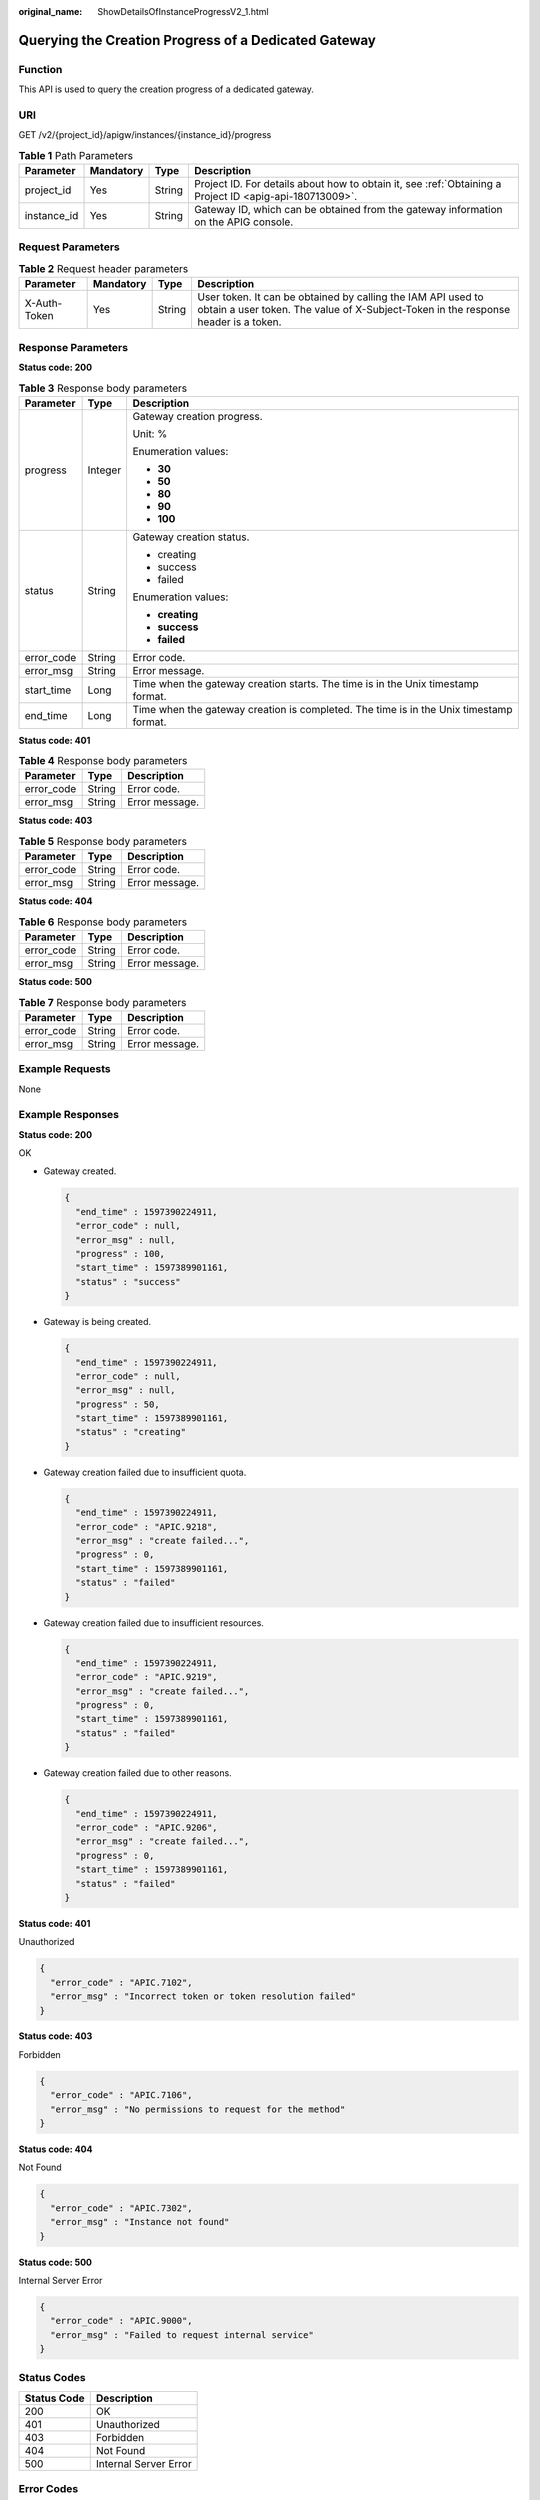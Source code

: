 :original_name: ShowDetailsOfInstanceProgressV2_1.html

.. _ShowDetailsOfInstanceProgressV2_1:

Querying the Creation Progress of a Dedicated Gateway
=====================================================

Function
--------

This API is used to query the creation progress of a dedicated gateway.

URI
---

GET /v2/{project_id}/apigw/instances/{instance_id}/progress

.. table:: **Table 1** Path Parameters

   +-------------+-----------+--------+---------------------------------------------------------------------------------------------------------+
   | Parameter   | Mandatory | Type   | Description                                                                                             |
   +=============+===========+========+=========================================================================================================+
   | project_id  | Yes       | String | Project ID. For details about how to obtain it, see :ref:`Obtaining a Project ID <apig-api-180713009>`. |
   +-------------+-----------+--------+---------------------------------------------------------------------------------------------------------+
   | instance_id | Yes       | String | Gateway ID, which can be obtained from the gateway information on the APIG console.                     |
   +-------------+-----------+--------+---------------------------------------------------------------------------------------------------------+

Request Parameters
------------------

.. table:: **Table 2** Request header parameters

   +--------------+-----------+--------+----------------------------------------------------------------------------------------------------------------------------------------------------+
   | Parameter    | Mandatory | Type   | Description                                                                                                                                        |
   +==============+===========+========+====================================================================================================================================================+
   | X-Auth-Token | Yes       | String | User token. It can be obtained by calling the IAM API used to obtain a user token. The value of X-Subject-Token in the response header is a token. |
   +--------------+-----------+--------+----------------------------------------------------------------------------------------------------------------------------------------------------+

Response Parameters
-------------------

**Status code: 200**

.. table:: **Table 3** Response body parameters

   +-----------------------+-----------------------+----------------------------------------------------------------------------------------+
   | Parameter             | Type                  | Description                                                                            |
   +=======================+=======================+========================================================================================+
   | progress              | Integer               | Gateway creation progress.                                                             |
   |                       |                       |                                                                                        |
   |                       |                       | Unit: %                                                                                |
   |                       |                       |                                                                                        |
   |                       |                       | Enumeration values:                                                                    |
   |                       |                       |                                                                                        |
   |                       |                       | -  **30**                                                                              |
   |                       |                       |                                                                                        |
   |                       |                       | -  **50**                                                                              |
   |                       |                       |                                                                                        |
   |                       |                       | -  **80**                                                                              |
   |                       |                       |                                                                                        |
   |                       |                       | -  **90**                                                                              |
   |                       |                       |                                                                                        |
   |                       |                       | -  **100**                                                                             |
   +-----------------------+-----------------------+----------------------------------------------------------------------------------------+
   | status                | String                | Gateway creation status.                                                               |
   |                       |                       |                                                                                        |
   |                       |                       | -  creating                                                                            |
   |                       |                       |                                                                                        |
   |                       |                       | -  success                                                                             |
   |                       |                       |                                                                                        |
   |                       |                       | -  failed                                                                              |
   |                       |                       |                                                                                        |
   |                       |                       | Enumeration values:                                                                    |
   |                       |                       |                                                                                        |
   |                       |                       | -  **creating**                                                                        |
   |                       |                       |                                                                                        |
   |                       |                       | -  **success**                                                                         |
   |                       |                       |                                                                                        |
   |                       |                       | -  **failed**                                                                          |
   +-----------------------+-----------------------+----------------------------------------------------------------------------------------+
   | error_code            | String                | Error code.                                                                            |
   +-----------------------+-----------------------+----------------------------------------------------------------------------------------+
   | error_msg             | String                | Error message.                                                                         |
   +-----------------------+-----------------------+----------------------------------------------------------------------------------------+
   | start_time            | Long                  | Time when the gateway creation starts. The time is in the Unix timestamp format.       |
   +-----------------------+-----------------------+----------------------------------------------------------------------------------------+
   | end_time              | Long                  | Time when the gateway creation is completed. The time is in the Unix timestamp format. |
   +-----------------------+-----------------------+----------------------------------------------------------------------------------------+

**Status code: 401**

.. table:: **Table 4** Response body parameters

   ========== ====== ==============
   Parameter  Type   Description
   ========== ====== ==============
   error_code String Error code.
   error_msg  String Error message.
   ========== ====== ==============

**Status code: 403**

.. table:: **Table 5** Response body parameters

   ========== ====== ==============
   Parameter  Type   Description
   ========== ====== ==============
   error_code String Error code.
   error_msg  String Error message.
   ========== ====== ==============

**Status code: 404**

.. table:: **Table 6** Response body parameters

   ========== ====== ==============
   Parameter  Type   Description
   ========== ====== ==============
   error_code String Error code.
   error_msg  String Error message.
   ========== ====== ==============

**Status code: 500**

.. table:: **Table 7** Response body parameters

   ========== ====== ==============
   Parameter  Type   Description
   ========== ====== ==============
   error_code String Error code.
   error_msg  String Error message.
   ========== ====== ==============

Example Requests
----------------

None

Example Responses
-----------------

**Status code: 200**

OK

-  Gateway created.

   .. code-block::

      {
        "end_time" : 1597390224911,
        "error_code" : null,
        "error_msg" : null,
        "progress" : 100,
        "start_time" : 1597389901161,
        "status" : "success"
      }

-  Gateway is being created.

   .. code-block::

      {
        "end_time" : 1597390224911,
        "error_code" : null,
        "error_msg" : null,
        "progress" : 50,
        "start_time" : 1597389901161,
        "status" : "creating"
      }

-  Gateway creation failed due to insufficient quota.

   .. code-block::

      {
        "end_time" : 1597390224911,
        "error_code" : "APIC.9218",
        "error_msg" : "create failed...",
        "progress" : 0,
        "start_time" : 1597389901161,
        "status" : "failed"
      }

-  Gateway creation failed due to insufficient resources.

   .. code-block::

      {
        "end_time" : 1597390224911,
        "error_code" : "APIC.9219",
        "error_msg" : "create failed...",
        "progress" : 0,
        "start_time" : 1597389901161,
        "status" : "failed"
      }

-  Gateway creation failed due to other reasons.

   .. code-block::

      {
        "end_time" : 1597390224911,
        "error_code" : "APIC.9206",
        "error_msg" : "create failed...",
        "progress" : 0,
        "start_time" : 1597389901161,
        "status" : "failed"
      }

**Status code: 401**

Unauthorized

.. code-block::

   {
     "error_code" : "APIC.7102",
     "error_msg" : "Incorrect token or token resolution failed"
   }

**Status code: 403**

Forbidden

.. code-block::

   {
     "error_code" : "APIC.7106",
     "error_msg" : "No permissions to request for the method"
   }

**Status code: 404**

Not Found

.. code-block::

   {
     "error_code" : "APIC.7302",
     "error_msg" : "Instance not found"
   }

**Status code: 500**

Internal Server Error

.. code-block::

   {
     "error_code" : "APIC.9000",
     "error_msg" : "Failed to request internal service"
   }

Status Codes
------------

=========== =====================
Status Code Description
=========== =====================
200         OK
401         Unauthorized
403         Forbidden
404         Not Found
500         Internal Server Error
=========== =====================

Error Codes
-----------

See :ref:`Error Codes <errorcode>`.
